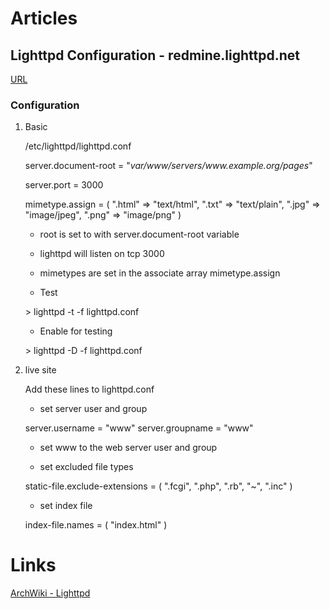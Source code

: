 

* Articles
** Lighttpd Configuration - redmine.lighttpd.net
[[https://redmine.lighttpd.net/projects/1/wiki/TutorialConfiguration][URL]]
*** Configuration
**** Basic
/etc/lighttpd/lighttpd.conf

server.document-root = "/var/www/servers/www.example.org/pages/" 

server.port = 3000

mimetype.assign = (
  ".html" => "text/html", 
  ".txt" => "text/plain",
  ".jpg" => "image/jpeg",
  ".png" => "image/png" 
)

+ root is set to with server.document-root variable
+ lighttpd will listen on tcp 3000 
+ mimetypes are set in the associate array mimetype.assign
  
+ Test
> lighttpd -t -f lighttpd.conf

+ Enable for testing
> lighttpd -D -f lighttpd.conf

**** live site
Add these lines to lighttpd.conf    

+ set server user and group
server.username = "www" 
server.groupname = "www"

- set www to the web server user and group

+ set excluded file types
static-file.exclude-extensions = ( ".fcgi", ".php", ".rb", "~", ".inc" )                          

+ set index file
index-file.names = ( "index.html" )

* Links
[[https://wiki.archlinux.org/index.php/lighttpd][ArchWiki - Lighttpd]]
